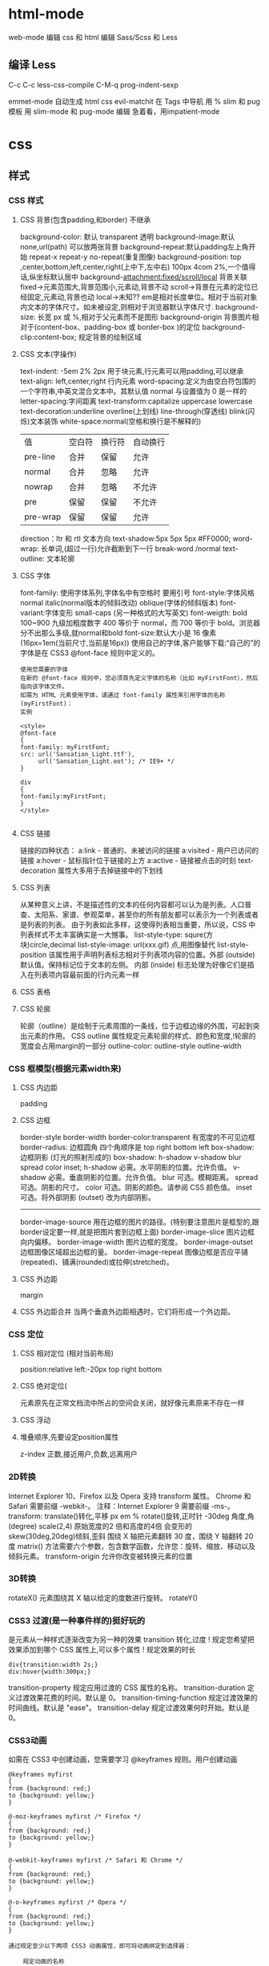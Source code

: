 * html-mode
 web-mode  编辑  css 和 html
 编辑 Sass/Scss 和 Less
** 编译 Less
 C-c C-c         less-css-compile
 C-M-q           prog-indent-sexp

 emmet-mode 自动生成 html css
evil-matchit 在 Tags 中导航 用 %
slim 和 pug 模板 用 slim-mode 和 pug-mode 编辑
急着看，用impatient-mode
* css
** 样式
*** CSS 样式
**** CSS 背景(包含padding,和border) 不继承
background-color: 默认 transparent 透明
background-image:默认 none,url(path) 可以放两张背景
background-repeat:默认padding左上角开始 repeat-x repeat-y no-repeat(重复图像) 
background-position: top ,center,bottom,left,center,right(上中下,左中右) 100px 4com 2%,一个值得话,纵坐标默认居中
background-attachment:fixed/scroll/local 背景关联
fixed->元素范围大,背景范围小,元素动,背景不动
scroll->背景在元素的定位已经固定,元素动,背景也动
local->未知??
em是相对长度单位。相对于当前对象内文本的字体尺寸。如未被设定,则相对于浏览器默认字体尺寸.
background-size: 长宽 px 或 %,相对于父元素而不是图形
background-origin 背景图片相对于(content-box、padding-box 或 border-box )的定位
background-clip:content-box; 规定背景的绘制区域
**** CSS 文本(字操作)
text-indent: -5em 2% 2px 用于块元素,行元素可以用padding,可以继承
text-align: left,center,right 行内元素
word-spacing:定义为由空白符包围的一个字符串,中英文混合文本中。其默认值 normal 与设置值为 0 是一样的
letter-spacing:字间距离
text-transform:capitalize uppercase lowercase 
text-decoration:underline overline(上划线) line-through(穿透线) blink(闪烁)文本装饰
white-space:normal(空格和换行是不解释的)
| 值       | 空白符 | 换行符 | 自动换行 |
| pre-line | 合并   | 保留   | 允许     |
| normal   | 合并   | 忽略   | 允许     |
| nowrap   | 合并   | 忽略   | 不允许   |
| pre      | 保留   | 保留   | 不允许   |
| pre-wrap | 保留   | 保留   | 允许     |
direction：ltr 和 rtl 文本方向
text-shadow:5px 5px 5px #FF0000;
word-wrap: 长单词,(超过一行)允许截断到下一行 break-word /normal
text-outline: 文本轮廓
**** CSS 字体
font-family: 使用字体系列,字体名中有空格时 要用引号
font-style:字体风格 normal italic(normal版本的倾斜改动) oblique(字体的倾斜版本)
font-variant:字体变形 small-caps (另一种格式的大写英文)
font-weigth: bold 100~900 九级加粗度数字 400 等价于 normal，而 700 等价于 bold。浏览器分不出那么多级,就normal和bold
font-size:默认大小是 16 像素 (16px=1em(当前尺寸,当前是16px))
使用自己的字体,客户能够下载:“自己的”的字体是在 CSS3 @font-face 规则中定义的。
#+BEGIN_SRC 
使用您需要的字体
在新的 @font-face 规则中，您必须首先定义字体的名称（比如 myFirstFont），然后指向该字体文件。
如需为 HTML 元素使用字体，请通过 font-family 属性来引用字体的名称 (myFirstFont)：
实例

<style> 
@font-face
{
font-family: myFirstFont;
src: url('Sansation_Light.ttf'),
     url('Sansation_Light.eot'); /* IE9+ */
}

div
{
font-family:myFirstFont;
}
</style>

#+END_SRC
**** CSS 链接
链接的四种状态：
    a:link - 普通的、未被访问的链接
    a:visited - 用户已访问的链接
    a:hover - 鼠标指针位于链接的上方
    a:active - 链接被点击的时刻
text-decoration 属性大多用于去掉链接中的下划线
**** CSS 列表
从某种意义上讲，不是描述性的文本的任何内容都可以认为是列表。人口普查、太阳系、家谱、参观菜单，甚至你的所有朋友都可以表示为一个列表或者是列表的列表。
由于列表如此多样，这使得列表相当重要，所以说，CSS 中列表样式不太丰富确实是一大憾事。
list-style-type: squre(方块)circle,decimal
list-style-image: url(xxx.gif) 点,用图像替代
list-style-position
该属性用于声明列表标志相对于列表项内容的位置。外部 (outside)默认值。保持标记位于文本的左侧。
内部 (inside) 标志处理为好像它们是插入在列表项内容最前面的行内元素一样
**** CSS 表格
**** CSS 轮廓
轮廓（outline）是绘制于元素周围的一条线，位于边框边缘的外围，可起到突出元素的作用。
CSS outline 属性规定元素轮廓的样式、颜色和宽度,!轮廓的宽度会占用margin的一部分
outline-color:
outline-style
outline-width
*** CSS 框模型(根据元素width来)
**** CSS 内边距
padding
**** CSS 边框
border-style
border-width
border-color:transparent 有宽度的不可见边框
border-radius: 边框圆角 四个角顺序是 top right bottom left
box-shadow:边框阴影 (灯光的照射形成的)
box-shadow: h-shadow v-shadow blur spread color inset;
h-shadow 	必需。水平阴影的位置。允许负值。 
v-shadow 	必需。垂直阴影的位置。允许负值。 
blur 	            可选。模糊距离。 
spread 	可选。阴影的尺寸。 
color 	可选。阴影的颜色。请参阅 CSS 颜色值。
inset 	可选。将外部阴影 (outset) 改为内部阴影。
--------
border-image-source 	用在边框的图片的路径。(特别要注意图片是框型的,跟border设定要一样,就是把图片套到边框上面) 	
border-image-slice 	图片边框向内偏移。 	
border-image-width 	图片边框的宽度。 	
border-image-outset 	边框图像区域超出边框的量。 	
border-image-repeat 	图像边框是否应平铺(repeated)、铺满(rounded)或拉伸(stretched)。
**** CSS 外边距
margin
**** CSS 外边距合并 当两个垂直外边距相遇时，它们将形成一个外边距。
*** CSS 定位
**** CSS 相对定位 (相对当前布局)
position:relative
left:-20px
top right bottom
**** CSS 绝对定位(
元素原先在正常文档流中所占的空间会关闭，就好像元素原来不存在一样
**** CSS 浮动 
**** 堆叠顺序,先要设定position属性
z-index 正数,接近用户,负数,远离用户
*** 2D转换
Internet Explorer 10、Firefox 以及 Opera 支持 transform 属性。
Chrome 和 Safari 需要前缀 -webkit-。
注释：Internet Explorer 9 需要前缀 -ms-。
transform:
translate()转化,平移 px em %
rotate()旋转,正时针 -30deg 角度,角(degree)
scale(2,4) 原始宽度的2 倍和高度的4倍 会变形的
skew(30deg,20deg)倾斜,歪斜 围绕 X 轴把元素翻转 30 度，围绕 Y 轴翻转 20 度
matrix() 方法需要六个参数，包含数学函数，允许您：旋转、缩放、移动以及倾斜元素。
transform-origin 	允许你改变被转换元素的位置
*** 3D转换 
rotateX() 元素围绕其 X 轴以给定的度数进行旋转。
rotateY() 
*** CSS3 过渡(是一种事件样的)挺好玩的
是元素从一种样式逐渐改变为另一种的效果
transition 转化,过度
!   规定您希望把效果添加到哪个 CSS 属性上,可以多个属性
!   规定效果的时长
#+BEGIN_SRC 
div{transition:width 2s;}
div:hover{width:300px;}
#+END_SRC
transition-property 	规定应用过渡的 CSS 属性的名称。 
transition-duration 	定义过渡效果花费的时间。默认是 0。
transition-timing-function 	规定过渡效果的时间曲线。默认是 "ease"。
transition-delay 	规定过渡效果何时开始。默认是 0。
*** CSS3动画
如需在 CSS3 中创建动画，您需要学习 @keyframes 规则。用户创建动画
#+BEGIN_SRC 
@keyframes myfirst
{
from {background: red;}
to {background: yellow;}
}

@-moz-keyframes myfirst /* Firefox */
{
from {background: red;}
to {background: yellow;}
}

@-webkit-keyframes myfirst /* Safari 和 Chrome */
{
from {background: red;}
to {background: yellow;}
}

@-o-keyframes myfirst /* Opera */
{
from {background: red;}
to {background: yellow;}
}
#+END_SRC
#+BEGIN_SRC 
通过规定至少以下两项 CSS3 动画属性，即可将动画绑定到选择器：

    规定动画的名称
    规定动画的时长

实例

把 "myfirst" 动画捆绑到 div 元素，时长：5 秒：

div
{
animation: myfirst 5s;
-moz-animation: myfirst 5s;	/* Firefox */
-webkit-animation: myfirst 5s;	/* Safari 和 Chrome */
-o-animation: myfirst 5s;	/* Opera */
}
#+END_SRC
*** CSS3 多列
*** CSS3 用户界面
** 选择器,依赖DOM
*** 派生选择器
+ li strong {a:v;b:v}  
*** id选择器
+ #red {color:red;}
*** 类选择器
+ .center {text-align: center}
*** 属性选择器
+ input [title="value"] //也可以不要value修饰

** 属性
*** 背景
    background 	          在一行中设置所有的背景属性 
    backgroundAttachment 	设置背景图像是否固定或随页面滚动 
    backgroundColor 	    设置元素的背景颜色 
    backgroundImage 	    设置元素的背景图像 
    backgroundPosition 	  设置背景图像的起始位置 
    backgroundPositionX 	设置backgroundPosition属性的X坐标 
    backgroundPositionY 	设置backgroundPosition属性的Y坐标 
    backgroundRepeat 	    设置是否及如何重复背景图像
*** 边框和边距
    border             	在一行设置四个边框的所有属性 	
    borderBottom  	    在一行设置底边框的所有属性 
    borderBottomColor 	设置底边框的颜色 	
    borderBottomStyle 	设置底边框的样式 	
    borderBottomWidth 	设置底边框的宽度 	
    borderColor     	  设置所有四个边框的颜色 (可设置四种颜色) 	
    borderLeft       	  在一行设置左边框的所有属性 
    borderLeftColor 	  设置左边框的颜色 	
    borderLeftStyle 	  设置左边框的样式 	
    borderLeftWidth 	  设置左边框的宽度 	
    borderRight 	      在一行设置右边框的所有属性
    borderRightColor 	  设置右边框的颜色 	
    borderRightStyle 	  设置右边框的样式 	
    borderRightWidth 	  设置右边框的宽度 	
    borderStyle 	      设置所有四个边框的样式 (可设置四种样式) 
    borderTop 	        在一行设置顶边框的所有属性 
    borderTopColor 	    设置顶边框的颜色 		
    borderTopStyle 	    设置顶边框的样式 		
    borderTopWidth 	    设置顶边框的宽度 		
    borderWidth 	      设置所有四条边框的宽度 (可设置四种宽度) 
    margin 	            设置元素的边距 (可设置四个值)
    marginBottom        设置元素的底边距
    marginLeft 	        设置元素的左边距 	
    marginRight 	      设置元素的右边据
    marginTop 	        设置元素的顶边距 	
    outline 	          在一行设置所有的outline属性 
    outlineColor 	      设置围绕元素的轮廓颜色 	
    outlineStyle 	      设置围绕元素的轮廓样式 	
    outlineWidth 	      设置围绕元素的轮廓宽度 	
    padding 	          设置元素的填充 (可设置四个值)
    paddingBottom       设置元素的下填充
    paddingLeft 	      设置元素的左填充
    paddingRight 	      设置元素的右填充
    paddingTop 	        设置元素的顶填充 	
*** 布局
    clear    	        设置在元素的哪边不允许其他的浮动元素 	
    clip      	      设置元素的形状 	
    content 	        设置元信息 	
    counterIncrement 	设置其后是正数的计数器名称的列表。其中整数指示每当元素出现时计数器的增量。默认是1。
    counterReset 	    设置其后是正数的计数器名称的列表。其中整数指示每当元素出现时计数器被设置的值。默认是0。
    cssFloat 	        设置图像或文本将出现（浮动）在另一元素中的何处。 	
    cursor   	        设置显示的指针类型 
    direction 	      设置元素的文本方向 	
    display 	        设置元素如何被显示 	inherit父的属性继承
    height 	          设置元素的高度 
    markerOffset 	    设置marker box的principal box距离其最近的边框边缘的距离
    marks 	          设置是否cross marks或crop marks应仅仅被呈现于page box边缘之外 	
    maxHeight 	      设置元素的最大高度 	
    maxWidth 	        设置元素的最大宽度 	
    minHeight 	      设置元素的最小高度 	
    minWidth 	        设置元素的最小宽度 	
**** overflow 	规定如何处理不适合元素盒的内容 	
     overflow-x:      hidden;隐藏水平滚动条
     verticalAlign 	  设置对元素中的内容进行垂直排列 
     visibility 	    设置元素是否可见 
     width 	          设置元素的宽度
*** 列表
    listStyle 	在一行设置列表的所有属性 
    listStyleImage 	把图像设置为列表项标记 
    listStylePosition改变列表项标记的位置 	
    listStyleType 	设置列表项标记的类型
*** 定位
    bottom 	设置元素的底边缘距离父元素底边缘的之上或之下的距离 	
    left       	置元素的左边缘距离父元素左边缘的左边或右边的距离 	
    position 	把元素放置在static, relative, absolute 或 fixed 的位置 	
    right 	            置元素的右边缘距离父元素右边缘的左边或右边的距离 	
    top 	            设置元素的顶边缘距离父元素顶边缘的之上或之下的距离 	
    zIndex 	设置元素的堆叠次序
*** 文本
    color 	设置文本的颜色 
    font 	在一行设置所有的字体属性 
    fontFamily 	设置元素的字体系列。
    fontSize 	设置元素的字体大小。
    fontSizeAdjust 	设置/调整文本的尺寸 
    fontStretch 	设置如何紧缩或伸展字体
    fontStyle 	设置元素的字体样式 
    fontVariant 	用小型大写字母字体来显示文本 
    fontWeight 	设置字体的粗细 
    letterSpacing 	设置字符间距 
    lineHeight 	设置行间距 
    quotes 	设置在文本中使用哪种引号 
    textAlign 	排列文本 
    textDecoration 	设置文本的修饰 
    textIndent 	缩紧首行的文本 
    textShadow 	设置文本的阴影效果
    textTransform 	对文本设置大写效果 
    whiteSpace 	设置如何设置文本中的折行和空白符 	
    wordSpacing 	设置文本中的词间距 
*** Table 
    borderCollapse 	设置表格边框是否合并为单边框，或者像在标准的HTML中那样分离。 
    borderSpacing 	设置分隔单元格边框的距离 
    captionSide 	设置表格标题的位置 	
    emptyCells 	设置是否显示表格中的空单元格
    tableLayout 	设置用来显示表格单元格、行以及列的算法
** 伪元素
:first-line 伪元素 "first-line" 伪元素用于向文本的首行设置特殊样式。
:first-letter 伪元素 "first-letter" 伪元素用于向文本的首字母设置特殊样式：
:before 伪元素 ":before" 伪元素可以在元素的内容前面插入新内容。
#+BEGIN_SRC css
:link	a:link	选择所有未访问链接
:visited	a:visited	选择所有访问过的链接
:active	a:active	选择正在活动链接
:hover	a:hover	把鼠标放在链接上的状态
:focus	input:focus	选择元素输入后具有焦点
:first-letter	p:first-letter	选择每个<p> 元素的第一个字母
:first-line	p:first-line	选择每个<p> 元素的第一行
:first-child	p:first-child	选择器匹配属于任意元素的第一个子元素的 <]p> 元素
:before	p:before	在每个<p>元素之前插入内容
:after	p:after	在每个<p>元素之后插入内容
:lang(language)	p:lang(it)	为<p>元素的lang属性选择一个开始值
#+END_SRC
* font-family
** 英文字体  
   "Times New Roman"
   "华文仿宋"
 "华文细黑"
 "微软雅黑"
 'New Century Schoolbook'
 'New York'
 Arial
 Courier 
 Georgia
 Helvetica
 Times
 TimesNR
 Verdana
 sans-serif
 serif
"方正姚体" 
"黑体"
Courier New
Geneva
Helvetica
** 中文字体
   仿宋 FangSong
   仿宋_GB2312 FangSong_GB2312
   儷宋 Pro LiSong Pro Light
   儷黑 Pro LiHei Pro Medium
   华文中宋 STZhongsong
   华文仿宋 STFangsong
   华文宋体 STSong
   华文彩云 STCaiyun
   华文新魏 STXinwei
   华文楷体 STKaiti
   华文琥珀 STHupo
   华文细黑 STHeiti Light [STXihei]
   华文细黑 STXihei
   华文行楷 STXingkai
   华文隶书 STLiti
   华文黑体 STHeiti
   宋体 SimSun
   幼圆 YouYuan
   微软正黑体 Microsoft JhengHei
   微软雅黑 Microsoft YaHei
   新宋体 NSimSun
   新细明体 PMingLiU
   方正姚体 FZYaoti
   方正舒体 FZShuTi
   标楷体 DFKai-SB
   楷体 KaiTi
   楷体_GB2312 KaiTi_GB2312
   標楷體 BiauKai
   標楷體 DFKai-SB
   细明体 MingLiU
   蘋果儷中黑 Apple LiGothic Medium
   蘋果儷細宋 Apple LiSung Light
   隶书 LiSu
   黑体 SimHei

* less
LESSCSS是一种动态样式语言，属于CSS预处理语言的一种，它使用类似CSS的语法，为CSS的赋予了动态语言的特性，如变量、继承、运算、函数等，更方便CSS的编写和维护。
LESSCSS可以在多种语言、环境中使用，包括浏览器端、桌面客户端、服务端。
语言特性快速预览：
** 变量：
变量允许我们单独定义一系列通用的样式，然后在需要的时候去调用。所以在做全局样式调整的时候我们可能只需要修改几行代码就可以了。

#+BEGIN_SRC less
@color: #4D926F;

#header {
    color: @color;
}
h2 {
    color: @color;
}
编译后的CSS：

#header {
    color: #4D926F;
}
h2 {
    color: #4D926F;
}
#+END_SRC
** 混合（Mixins）
混合可以将一个定义好的class A轻松的引入到另一个class B中，从而简单实现class B继承class A中的所有属性。我们还可以带参数地调用，就像使用函数一样。

LESS源码：
#+BEGIN_SRC less

.rounded-corners (@radius: 5px) {
    -webkit-border-radius: @radius;
    -moz-border-radius: @radius;
    -ms-border-radius: @radius;
    -o-border-radius: @radius;
    border-radius: @radius;
}

#header {
    .rounded-corners;
}
#footer {
    .rounded-corners(10px);
}
编译后的CSS：

#header {
    -webkit-border-radius: 5px;
    -moz-border-radius: 5px;
    -ms-border-radius: 5px;
    -o-border-radius: 5px;
    border-radius: 5px;
}
#footer {
    -webkit-border-radius: 10px;
    -moz-border-radius: 10px;
    -ms-border-radius: 10px;
    -o-border-radius: 10px;
    border-radius: 10px;
}

#+END_SRC
** 嵌套
我们可以在一个选择器中嵌套另一个选择器来实现继承，这样很大程度减少了代码量，并且代码看起来更加的清晰。

LESS源码：

#+BEGIN_SRC less

#header {
    h1 {
        font-size: 26px;
        font-weight: bold;
    }
    p {
        font-size: 12px;
        a {
            text-decoration: none;
            &:hover {
                border-width: 1px
            }
        }
    }
}
编译后的CSS：

#header h1 {
    font-size: 26px;
    font-weight: bold;
}
#header p {
    font-size: 12px;
}
#header p a {
    text-decoration: none;
}
#header p a:hover {
    border-width: 1px;
}

#+END_SRC
** 函数和运算
运算提供了加，减，乘，除操作；我们可以做属性值和颜色的运算，这样就可以实现属性值之间的复杂关系。LESS中的函数一一映射了JavaScript代码，如果你愿意的话可以操作属性值。

LESS源码：

@the-border: 1px;
@base-color: #111;
@red:        #842210;

#header {
    color: (@base-color * 3);
    border-left: @the-border;
    border-right: (@the-border * 2);
}
#footer {
    color: (@base-color + #003300);
    border-color: desaturate(@red, 10%);
}
编译后的CSS：

#header {
    color: #333;
    border-left: 1px;
    border-right: 2px;
}
#footer {
    color: #114411;
    border-color: #7d2717;
}
更多说明
更多更详细的语法特性请参见语言文档

** 快速上手
LESSCSS的使用是很容易的，首先，使用你最常使用的代码编辑器，按LESSCSS的语法规则写好.less文件，接下来，使用编译工具它编译成.css，最后再引入页面即可。

GUI编译工具
为方便起见，建议初学者使用GUI编译工具来编译.less文件，以下是一些可选GUI编译工具：

koala(Win/Mac/Linux)

国人开发的LESSCSS/SASS编译工具。下载地址：http://koala-app.com/index-zh.html

Codekit(Mac)
一款自动编译Less/Sass/Stylus/CoffeeScript/Jade/Haml的工具，含语法检查、图片优化、自动刷新等附加功能。下载地址http://incident57.com/codekit/
WinLess(Win)
一款LESS编译软件。下载地址http://winless.org/

SimpleLess(Win/Mac/Linux)
一款LESS编译软件。下载地址http://wearekiss.com/simpless
*** Node.js库
LESSCSS官方有一款基于Node.js的库，用于编译.less文件。
使用时，首先全局安装less（部分系统下可能需要在前面加上sudo切换为超级管理员权限）：

npm install -g less
接下来就可以使用lessc来编译.less文件了：

lessc example/example.less example/example.css
更多选项可以直接运行lessc查看说明。

浏览器端使用
LESSCSS也可以不经编译，直接在浏览器端使用。

使用方法：

下载LESSCSS的.js文件，例如lesscss-1.4.0.min.js。
在页面中引入.less文件

<link rel="stylesheet/less" href="example.less" />
需要注意rel属性的值是stylesheet/less，而不是stylesheet。

引入第1步下载的.js文件

<script src="lesscss-1.4.0.min.js"></script>
需要特别注意的是，由于浏览器端使用时是使用ajax来拉取.less文件，因此直接在本机文件系统打开（即地址是file://开头）或者是有跨域的情况下会拉取不到.less文件，导致样式无法生效。

还有一种情况容易导致样式无法生效，就是部分服务器（以IIS居多）会对未知后缀的文件返回404，导致无法正常读取.less文件。解决方案是在服务器中为.less文件配置MIME值为text/css（具体方法请搜索）。或者还有一种更简单的方法，即是直接将.less文件改名为.css文件即可。

更多说明
更多使用上的说明请参见使用说明。


@import-once被移除，现在@import的默认行为就是只引入一次（和旧版本@import-once功能一样）。
像(~".myclass_@{index}") {...}这样在选择器中插入变量的语法不再被支持，请使用.myclass_@{index} {...}来代替，这种新语法在1.3.1以上版本中都支持。
用于浏览器的less.js不再包含es5-shim.js。因为我们之前用的es5-shim.js版本中有一些错误，而新版本的体积又明显变大了。使用时请根据需要选用es5-shim或者是只在现代浏览器中使用。
引入了一种“严格运算模式”（可选），在严格运算模式中，数学运算必须被括号包裹，如：

(1 + 1)  // 2
1 + 1    // 1+1
在1.4.0中，这个选项默认被关闭，但我们希望在未来的某个时间将它默认设置为开启。我们建议你升级代码的写法，并打开严格运算模式。（在命令行中加上-strict-math=on或者是在JavaScript代码中加入strictMath:true。）带括号的写法与旧版的less编译器兼容。

引入了一种“严格单位模式”（strictUnits:true或者strict-units=on），这将强制让lessc验证单位的合法性。例如4px/2px结果为2，而不是2px，而4em/2px将报错。目前没有将这个选项默认打开的计划，但它可能在排查bug的时候有用。
单位的运算功能已完成，所以(4px * 3em) / 4px以前结果是3px，但现在是3em。但是，我们没有取消有单位数字向无单位数字转换的功能，除非“严格单位模式”被开启。
你可以现在就将选择器中插入变量、运算、单位的涉及到的变化应用到代码中去，这些变化能很好地与less 1.3.3兼容。
